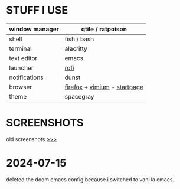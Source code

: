 * STUFF I USE
|----------------+------------------------------|
| window manager | qtile / ratpoison            |
|----------------+------------------------------|
| shell          | fish / bash                  |
|----------------+------------------------------|
| terminal       | alacritty                    |
|----------------+------------------------------|
| text editor    | emacs                        |
|----------------+------------------------------|
| launcher       | [[https://github.com/newmanls/rofi-themes-collection][rofi]]                         |
|----------------+------------------------------|
| notifications  | dunst                        |
|----------------+------------------------------|
| browser        | [[https://github.com/andreasgrafen/cascade][firefox]] + [[https://github.com/gbprod/vimium-nord-theme][vimium]] + [[https://github.com/ch1ebak/orgmode-startpage][startpage]] |
|----------------+------------------------------|
| theme          | spacegray                    |
|----------------+------------------------------|

* SCREENSHOTS
[[https://raw.githubusercontent.com/ch1ebak/dotfiles/main/screenshots/spacegray4.png]]

old screenshots [[https://github.com/ch1ebak/dotfiles/tree/main/screenshots][>>>]]

* 2024-07-15 
deleted the doom emacs config because i switched to vanilla emacs.
